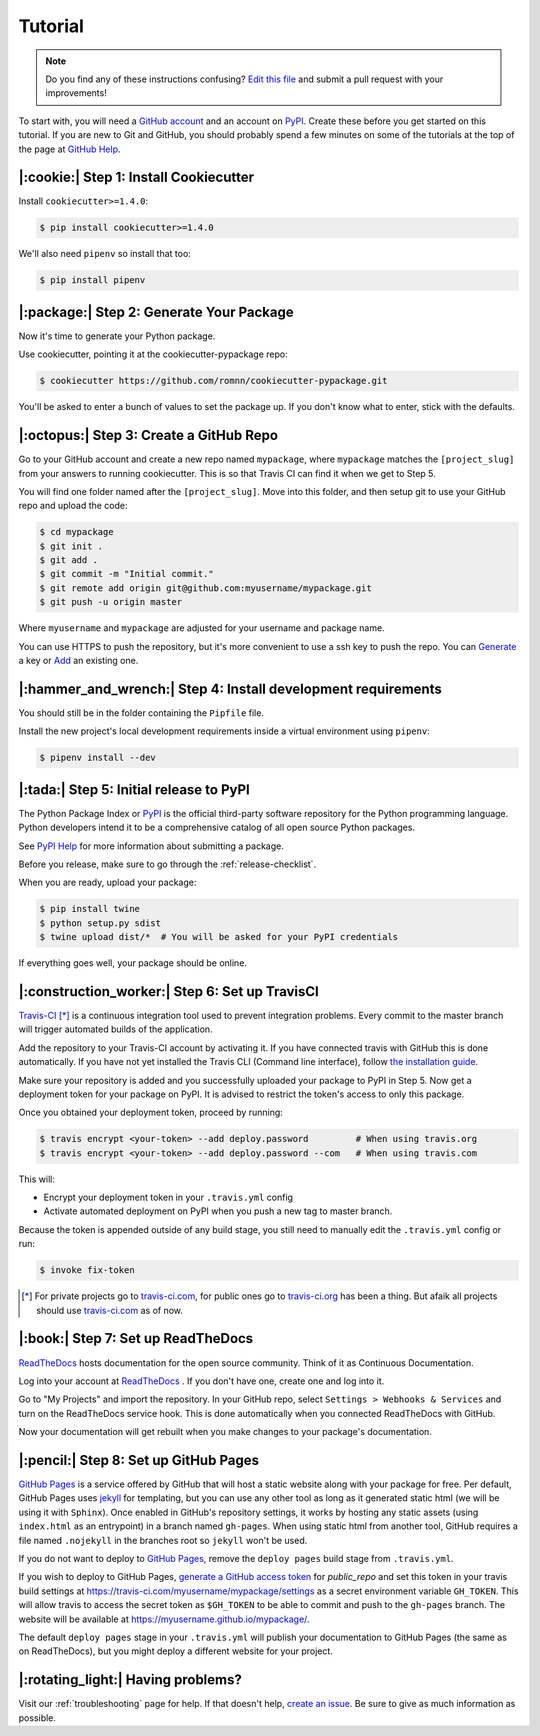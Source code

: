 Tutorial
========

.. note:: Do you find any of these instructions confusing? `Edit this file`_
          and submit a pull request with your improvements!

.. _`Edit this file`: https://github.com/romnn/cookiecutter-pypackage/blob/master/docs/tutorial.rst

To start with, you will need a `GitHub account`_ and an account on `PyPI`_. Create these before you get started on this tutorial. If you are new to Git and GitHub, you should probably spend a few minutes on some of the tutorials at the top of the page at `GitHub Help`_.

.. _`GitHub account`: https://github.com/
.. _`PyPI`: https://pypi.python.org/pypi
.. _`GitHub Help`: https://help.github.com/


|:cookie:| Step 1: Install Cookiecutter
---------------------------------------

Install ``cookiecutter>=1.4.0``:

.. code-block:: console

    $ pip install cookiecutter>=1.4.0

We'll also need ``pipenv`` so install that too:

.. code-block:: console

    $ pip install pipenv


|:package:| Step 2: Generate Your Package
-----------------------------------------

Now it's time to generate your Python package.

Use cookiecutter, pointing it at the cookiecutter-pypackage repo:

.. code-block:: console

    $ cookiecutter https://github.com/romnn/cookiecutter-pypackage.git

You'll be asked to enter a bunch of values to set the package up.
If you don't know what to enter, stick with the defaults.


|:octopus:| Step 3: Create a GitHub Repo
----------------------------------------

Go to your GitHub account and create a new repo named ``mypackage``, where ``mypackage`` matches the ``[project_slug]`` from your answers to running cookiecutter.
This is so that Travis CI can find it when we get to Step 5.

You will find one folder named after the ``[project_slug]``.
Move into this folder, and then setup git to use your GitHub repo and upload the code:

.. code-block:: console

    $ cd mypackage
    $ git init .
    $ git add .
    $ git commit -m "Initial commit."
    $ git remote add origin git@github.com:myusername/mypackage.git
    $ git push -u origin master

Where ``myusername`` and ``mypackage`` are adjusted for your username and package name.

You can use HTTPS to push the repository, but it's more convenient to use a ssh key to push the repo.
You can `Generate`_ a key or `Add`_ an existing one.

.. _`Generate`: https://help.github.com/articles/generating-a-new-ssh-key-and-adding-it-to-the-ssh-agent/
.. _`Add`: https://help.github.com/articles/adding-a-new-ssh-key-to-your-github-account/

|:hammer_and_wrench:| Step 4: Install development requirements
--------------------------------------------------------------

You should still be in the folder containing the ``Pipfile`` file.

Install the new project's local development requirements inside a virtual environment using ``pipenv``:

.. code-block:: console

    $ pipenv install --dev

|:tada:| Step 5: Initial release to PyPI
----------------------------------------

The Python Package Index or `PyPI`_ is the official third-party software repository for the Python programming language.
Python developers intend it to be a comprehensive catalog of all open source Python packages.

See `PyPI Help`_ for more information about submitting a package.

Before you release, make sure to go through the :ref:`release-checklist`.

.. _`PyPI Help`: http://peterdowns.com/posts/first-time-with-pypi.html

When you are ready, upload your package:

.. code-block:: console

    $ pip install twine
    $ python setup.py sdist
    $ twine upload dist/*  # You will be asked for your PyPI credentials

If everything goes well, your package should be online.

|:construction_worker:| Step 6: Set up TravisCI
-----------------------------------------------

`Travis-CI`_ [*]_ is a continuous integration tool used to prevent integration problems.
Every commit to the master branch will trigger automated builds of the application.

Add the repository to your Travis-CI account by activating it.
If you have connected travis with GitHub this is done automatically.
If you have not yet installed the Travis CLI (Command line interface), follow `the installation guide`_.

Make sure your repository is added and you successfully uploaded your package to PyPI in Step 5.
Now get a deployment token for your package on PyPI. It is advised to restrict the token's access to only this package.

Once you obtained your deployment token, proceed by running:

.. code-block:: console

    $ travis encrypt <your-token> --add deploy.password         # When using travis.org
    $ travis encrypt <your-token> --add deploy.password --com   # When using travis.com

This will:

* Encrypt your deployment token in your ``.travis.yml`` config
* Activate automated deployment on PyPI when you push a new tag to master branch.

Because the token is appended outside of any build stage,
you still need to manually edit the ``.travis.yml`` config or run:

.. code-block:: console

    $ invoke fix-token

.. [*] For private projects go to `travis-ci.com`_, for public ones go to `travis-ci.org`_ has been a thing.
       But afaik all projects should use `travis-ci.com`_ as of now.

.. _`Travis-CI`: https://travis-ci.com/
.. _`travis-ci.org`: https://travis-ci.org/
.. _`travis-ci.com`: https://travis-ci.com/
.. _the installation guide: https://github.com/travis-ci/travis.rb#installation


|:book:| Step 7: Set up ReadTheDocs
-----------------------------------

`ReadTheDocs`_ hosts documentation for the open source community.
Think of it as Continuous Documentation.

Log into your account at `ReadTheDocs`_ . If you don't have one, create one and log into it.

Go to "My Projects" and import the repository.
In your GitHub repo, select ``Settings > Webhooks & Services`` and turn on the ReadTheDocs service hook.
This is done automatically when you connected ReadTheDocs with GitHub.

Now your documentation will get rebuilt when you make changes to your package's documentation.

.. _`ReadTheDocs`: https://readthedocs.org/

|:pencil:| Step 8: Set up GitHub Pages
--------------------------------------

`GitHub Pages`_ is a service offered by GitHub that will host a static website along with your package for free.
Per default, GitHub Pages uses `jekyll <https://jekyllrb.com/>`_ for templating, but you can use any other tool as long as it generated static html (we will be using it with ``Sphinx``).
Once enabled in GitHub's repository settings, it works by hosting any static assets (using ``index.html`` as an entrypoint) in a branch named ``gh-pages``.
When using static html from another tool, GitHub requires a file named ``.nojekyll`` in the branches root so ``jekyll`` won't be used.

If you do not want to deploy to `GitHub Pages`_, remove the ``deploy pages`` build stage from ``.travis.yml``.

If you wish to deploy to GitHub Pages, `generate a GitHub access token <https://github.com/settings/tokens>`_ for `public_repo` and set this token in your travis build settings at `<https://travis-ci.com/myusername/mypackage/settings>`_ as a secret environment variable ``GH_TOKEN``.
This will allow travis to access the secret token as ``$GH_TOKEN`` to be able to commit and push to the ``gh-pages`` branch.
The website will be available at `<https://myusername.github.io/mypackage/>`_.

The default ``deploy pages`` stage in your ``.travis.yml`` will publish your documentation to GitHub Pages (the same as on ReadTheDocs), but you might deploy a different website for your project.


.. _GitHub Pages: https://pages.github.com/

|:rotating_light:| Having problems?
-----------------------------------

Visit our :ref:`troubleshooting` page for help.
If that doesn't help, `create an issue`_.
Be sure to give as much information as possible.

.. _`create an issue`: https://github.com/audreyr/cookiecutter-pypackage/issues
